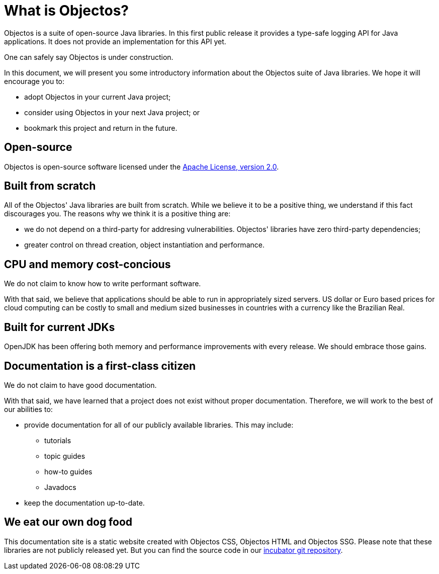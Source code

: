 = What is Objectos?

Objectos is a suite of open-source Java libraries. In this first public release
it provides a type-safe logging API for Java applications.
It does not provide an implementation for this API yet.

One can safely say Objectos is under construction.

In this document, we will present you some introductory information about the
Objectos suite of Java libraries. We hope it will encourage you to:

* adopt Objectos in your current Java project;
* consider using Objectos in your next Java project; or
* bookmark this project and return in the future.

== Open-source

Objectos is open-source software licensed under the
https://www.apache.org/licenses/LICENSE-2.0"[Apache License, version 2.0].

== Built from scratch

All of the Objectos' Java libraries are built from scratch.
While we believe it to be a positive thing, we understand if this fact
discourages you. The reasons why we think it is a positive thing are:

* we do not depend on a third-party for addresing vulnerabilities.
Objectos' libraries have zero third-party dependencies;
* greater control on thread creation, object instantiation and
performance.

== CPU and memory cost-concious

We do not claim to know how to write performant software.

With that said, we believe that applications should be able to run in appropriately
sized servers. US dollar or Euro based prices for cloud computing can
be costly to small and medium sized businesses in countries with a
currency like the Brazilian Real.

== Built for current JDKs

OpenJDK has been offering both memory and performance improvements with every release.
We should embrace those gains.

== Documentation is a first-class citizen

We do not claim to have good documentation.

With that said, we have learned that a project does not exist without proper
documentation. Therefore, we will work to the best of our abilities to:

* provide documentation for all of our publicly available libraries. This may include:
 ** tutorials
 ** topic guides
 ** how-to guides
 ** Javadocs
* keep the documentation up-to-date.

== We eat our own dog food

This documentation site is a static website created with Objectos CSS, Objectos HTML
and Objectos SSG.
Please note that these libraries are not publicly released yet.
But you can find the source code in our
https://github.com/objectos/incubator[incubator git repository].
